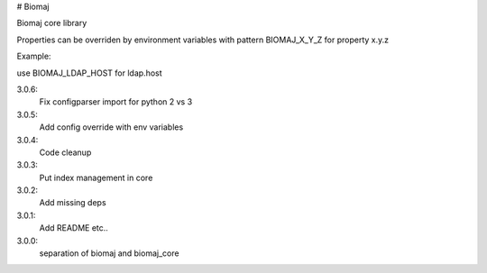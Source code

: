 # Biomaj

Biomaj core library


Properties can be overriden by environment variables with pattern BIOMAJ_X_Y_Z for property x.y.z

Example:

use BIOMAJ_LDAP_HOST for ldap.host


3.0.6:
  Fix configparser import for python 2 vs 3
3.0.5:
  Add config override with env variables
3.0.4:
  Code cleanup
3.0.3:
  Put index management in core
3.0.2:
  Add missing deps
3.0.1:
  Add README etc..
3.0.0:
  separation of biomaj and biomaj_core


